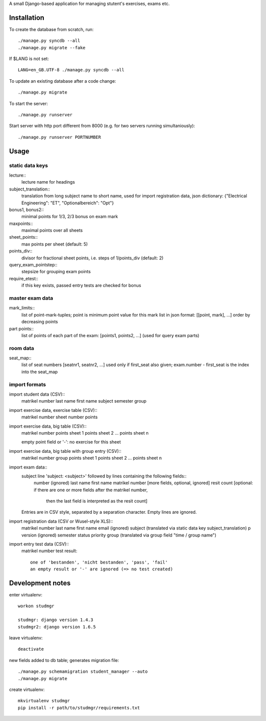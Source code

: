 A small Django-based application for managing stutent's exercises, exams etc.


Installation
============

To create the database from scratch, run::

  ./manage.py syncdb --all
  ./manage.py migrate --fake

If $LANG is not set::

  LANG=en_GB.UTF-8 ./manage.py syncdb --all

To update an existing database after a code change::

  ./manage.py migrate

To start the server::

  ./manage.py runserver

Start server with http port different from 8000 (e.g. for two servers running
simultaniously)::

  ./manage.py runserver PORTNUMBER


Usage
=====

static data keys
----------------

lecture::
  lecture name for headings

subject_translation::
  translation from long subject name to short name,
  used for import registration data,
  json dictionary: {"Electrical Engineering": "ET", "Optionalbereich": "Opt"}

bonus1, bonus2::
  minimal points for 1/3, 2/3 bonus on exam mark

maxpoints::
  maximal points over all sheets

sheet_points::
  max points per sheet (default: 5)

points_div::
  divisor for fractional sheet points, i.e. steps of 1/points_div
  (default: 2)

query_exam_pointstep::
  stepsize for grouping exam points

require_etest::
  if this key exists, passed entry tests are checked for bonus
  
master exam data
----------------

mark_limits::
  list of point-mark-tuples; point is minimum point value for this mark
  list in json format: [[point, mark], ...]
  order by decreasing points

part points::
  list of points of each part of the exam: [points1, points2, ...]
  (used for query exam parts)

room data
---------

seat_map::
  list of seat numbers [seatnr1, seatnr2, ...]
  used only if first_seat also given; exam.number - first_seat is the
  index into the seat_map
  
import formats
--------------

import student data (CSV)::
  matrikel number
  last name
  first name
  subject
  semester
  group

import exercise data, exercise table (CSV)::
  matrikel number
  sheet number
  points

import exercise data, big table (CSV)::
  matrikel number
  points sheet 1
  points sheet 2
  ...
  points sheet n

  empty point field or '-': no exercise for this sheet
  
import exercise data, big table with group entry (CSV)::
  matrikel number
  group
  points sheet 1
  points sheet 2
  ...
  points sheet n

import exam data::
  subject line 'subject: <subject>' followed by lines containing the following fields::
    number (ignored)
    last name
    first name
    matrikel number
    [more fields, optional, ignored]
    resit count [optional: if there are one or more fields after the matrikel number,
      then the last field is interpreted as the resit count]

  Entries are in CSV style, separated by a separation character.
  Empty lines are ignored.
  
import registration data (CSV or Wusel-style XLS)::
  matrikel number
  last name
  first name
  email (ignored)
  subject (translated via static data key subject_translation)
  p version (ignored)
  semester
  status
  priority
  group (translated via group field "time / group name")

import entry test data (CSV)::
  matrikel number
  test result::
    one of 'bestanden', 'nicht bestanden', 'pass', 'fail'
    an empty result or '-' are ignored (=> no test created)
  
  

Development notes
=================

enter virtualenv::

  workon studmgr

  studmgr: django version 1.4.3
  studmgr2: django version 1.6.5

leave virtualenv::

  deactivate

new fields added to db table; generates migration file::

  ./manage.py schemamigration student_manager --auto
  ./manage.py migrate

create virtualenv::

  mkvirtualenv studmgr
  pip install -r path/to/studmgr/requirements.txt

